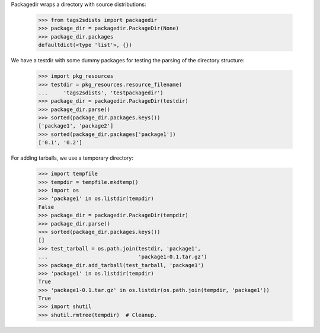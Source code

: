 Packagedir wraps a directory with source distributions:

    >>> from tags2sdists import packagedir
    >>> package_dir = packagedir.PackageDir(None)
    >>> package_dir.packages
    defaultdict(<type 'list'>, {})

We have a testdir with some dummy packages for testing the parsing of the
directory structure:

    >>> import pkg_resources
    >>> testdir = pkg_resources.resource_filename(
    ...     'tags2sdists', 'testpackagedir')
    >>> package_dir = packagedir.PackageDir(testdir)
    >>> package_dir.parse()
    >>> sorted(package_dir.packages.keys())
    ['package1', 'package2']
    >>> sorted(package_dir.packages['package1'])
    ['0.1', '0.2']

For adding tarballs, we use a temporary directory:

    >>> import tempfile
    >>> tempdir = tempfile.mkdtemp()
    >>> import os
    >>> 'package1' in os.listdir(tempdir)
    False
    >>> package_dir = packagedir.PackageDir(tempdir)
    >>> package_dir.parse()
    >>> sorted(package_dir.packages.keys())
    []
    >>> test_tarball = os.path.join(testdir, 'package1',
    ...                             'package1-0.1.tar.gz')
    >>> package_dir.add_tarball(test_tarball, 'package1')
    >>> 'package1' in os.listdir(tempdir)
    True
    >>> 'package1-0.1.tar.gz' in os.listdir(os.path.join(tempdir, 'package1'))
    True
    >>> import shutil
    >>> shutil.rmtree(tempdir)  # Cleanup.
